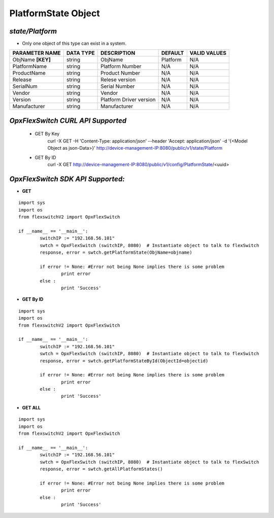 PlatformState Object
=============================================================

*state/Platform*
------------------------------------

- Only one object of this type can exist in a system.

+--------------------+---------------+-------------------------+-------------+------------------+
| **PARAMETER NAME** | **DATA TYPE** |     **DESCRIPTION**     | **DEFAULT** | **VALID VALUES** |
+--------------------+---------------+-------------------------+-------------+------------------+
| ObjName **[KEY]**  | string        | ObjName                 | Platform    | N/A              |
+--------------------+---------------+-------------------------+-------------+------------------+
| PlatformName       | string        | Platform Number         | N/A         | N/A              |
+--------------------+---------------+-------------------------+-------------+------------------+
| ProductName        | string        | Product Number          | N/A         | N/A              |
+--------------------+---------------+-------------------------+-------------+------------------+
| Release            | string        | Relese version          | N/A         | N/A              |
+--------------------+---------------+-------------------------+-------------+------------------+
| SerialNum          | string        | Serial Number           | N/A         | N/A              |
+--------------------+---------------+-------------------------+-------------+------------------+
| Vendor             | string        | Vendor                  | N/A         | N/A              |
+--------------------+---------------+-------------------------+-------------+------------------+
| Version            | string        | Platform Driver version | N/A         | N/A              |
+--------------------+---------------+-------------------------+-------------+------------------+
| Manufacturer       | string        | Manufacturer            | N/A         | N/A              |
+--------------------+---------------+-------------------------+-------------+------------------+



*OpxFlexSwitch CURL API Supported*
------------------------------------

	- GET By Key
		 curl -X GET -H 'Content-Type: application/json' --header 'Accept: application/json' -d '{<Model Object as json-Data>}' http://device-management-IP:8080/public/v1/state/Platform
	- GET By ID
		 curl -X GET http://device-management-IP:8080/public/v1/config/PlatformState/<uuid>


*OpxFlexSwitch SDK API Supported:*
------------------------------------



- **GET**


::

	import sys
	import os
	from flexswitchV2 import OpxFlexSwitch

	if __name__ == '__main__':
		switchIP := "192.168.56.101"
		swtch = OpxFlexSwitch (switchIP, 8080)  # Instantiate object to talk to flexSwitch
		response, error = swtch.getPlatformState(ObjName=objname)

		if error != None: #Error not being None implies there is some problem
			print error
		else :
			print 'Success'


- **GET By ID**


::

	import sys
	import os
	from flexswitchV2 import OpxFlexSwitch

	if __name__ == '__main__':
		switchIP := "192.168.56.101"
		swtch = OpxFlexSwitch (switchIP, 8080)  # Instantiate object to talk to flexSwitch
		response, error = swtch.getPlatformStateById(ObjectId=objectid)

		if error != None: #Error not being None implies there is some problem
			print error
		else :
			print 'Success'




- **GET ALL**


::

	import sys
	import os
	from flexswitchV2 import OpxFlexSwitch

	if __name__ == '__main__':
		switchIP := "192.168.56.101"
		swtch = OpxFlexSwitch (switchIP, 8080)  # Instantiate object to talk to flexSwitch
		response, error = swtch.getAllPlatformStates()

		if error != None: #Error not being None implies there is some problem
			print error
		else :
			print 'Success'



